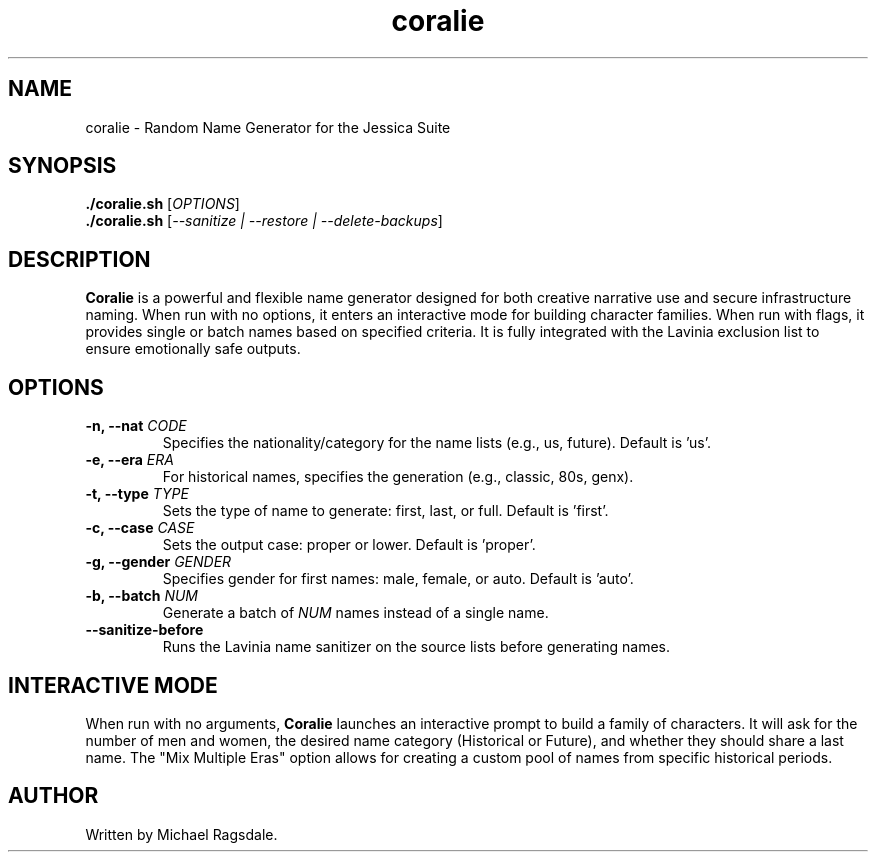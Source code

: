 ." The title line: Command name, Section number, Date, Source, Manual Title
.TH coralie 1 "2025-09-15" "Jessica Suite" "User Commands"

." Section Header: NAME
.SH NAME
coralie \- Random Name Generator for the Jessica Suite

." Section Header: SYNOPSIS (Usage)
.SH SYNOPSIS
.B ./coralie.sh
[\fIOPTIONS\fR]
.br
.B ./coralie.sh
[\fI--sanitize | --restore | --delete-backups\fR]

." Section Header: DESCRIPTION
.SH DESCRIPTION
.B Coralie
is a powerful and flexible name generator designed for both creative narrative use and secure infrastructure naming. When run with no options, it enters an interactive mode for building character families. When run with flags, it provides single or batch names based on specified criteria. It is fully integrated with the Lavinia exclusion list to ensure emotionally safe outputs.

." Section Header: OPTIONS
.SH OPTIONS
.TP
.B \-n, --nat \fICODE\fR
Specifies the nationality/category for the name lists (e.g., us, future). Default is 'us'.
.TP
.B \-e, --era \fIERA\fR
For historical names, specifies the generation (e.g., classic, 80s, genx).
.TP
.B \-t, --type \fITYPE\fR
Sets the type of name to generate: first, last, or full. Default is 'first'.
.TP
.B \-c, --case \fICASE\fR
Sets the output case: proper or lower. Default is 'proper'.
.TP
.B \-g, --gender \fIGENDER\fR
Specifies gender for first names: male, female, or auto. Default is 'auto'.
.TP
.B \-b, --batch \fINUM\fR
Generate a batch of \fINUM\fR names instead of a single name.
.TP
.B --sanitize-before
Runs the Lavinia name sanitizer on the source lists before generating names.

." Section Header: INTERACTIVE MODE
.SH INTERACTIVE MODE
When run with no arguments,
.B Coralie
launches an interactive prompt to build a family of characters. It will ask for the number of men and women, the desired name category (Historical or Future), and whether they should share a last name. The "Mix Multiple Eras" option allows for creating a custom pool of names from specific historical periods.

." Section Header: AUTHOR
.SH AUTHOR
Written by Michael Ragsdale.